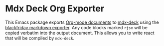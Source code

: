 * Mdx Deck Org Exporter
  This Emacs package exports [[https://orgmode.org/][Org-mode documents]] to [[https://github.com/jxnblk/mdx-deck][mdx-deck]] using the
  [[https://github.com/russross/blackfriday][blackfriday markdown exporter]]. Any code blocks marked =rjsx=
  will be copied verbatim into the output document. This allows you
  to write react that will be compiled by =mdx-deck=.

